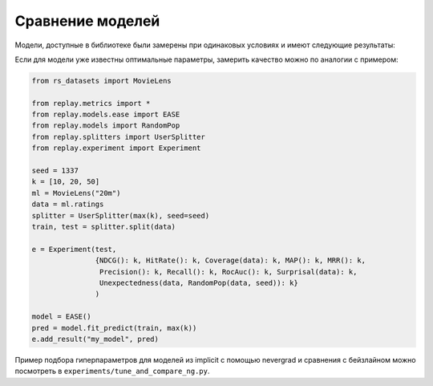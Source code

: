 Сравнение моделей
==================

Модели, доступные в библиотеке были замерены при одинаковых условиях и имеют следующие результаты:

Если для модели уже известны оптимальные параметры, замерить качество можно по аналогии с примером:

.. code-block:: python

   from rs_datasets import MovieLens

   from replay.metrics import *
   from replay.models.ease import EASE
   from replay.models import RandomPop
   from replay.splitters import UserSplitter
   from replay.experiment import Experiment

   seed = 1337
   k = [10, 20, 50]
   ml = MovieLens("20m")
   data = ml.ratings
   splitter = UserSplitter(max(k), seed=seed)
   train, test = splitter.split(data)

   e = Experiment(test,
                  {NDCG(): k, HitRate(): k, Coverage(data): k, MAP(): k, MRR(): k,
                   Precision(): k, Recall(): k, RocAuc(): k, Surprisal(data): k,
                   Unexpectedness(data, RandomPop(data, seed)): k}
                  )

   model = EASE()
   pred = model.fit_predict(train, max(k))
   e.add_result("my_model", pred)


Пример подбора гиперпараметров для моделей из implicit с помощью nevergrad и сравнения с бейзлайном
можно посмотреть в ``experiments/tune_and_compare_ng.py``.